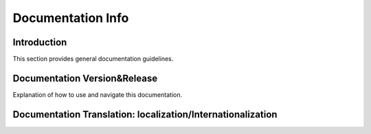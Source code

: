 Documentation Info
==================

Introduction
------------

This section provides general documentation guidelines.

Documentation Version&Release
---------------

Explanation of how to use and navigate this documentation.

Documentation Translation: localization/Internationalization
----

